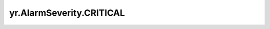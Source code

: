 .. _CRITICAL:

yr.AlarmSeverity.CRITICAL
------------------------------------

.. py:attribute:: AlarmSeverity.CRITICAL = 4

   表示临界级别警报。